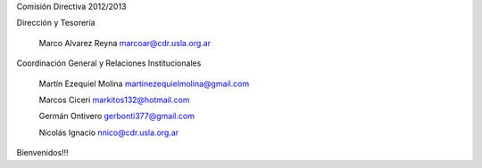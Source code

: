 Comisión Directiva 2012/2013

Dirección y Tesorería

    Marco Alvarez Reyna marcoar@cdr.usla.org.ar 

Coordinación General y Relaciones Institucionales

    Martín Ezequiel Molina martinezequielmolina@gmail.com

    Marcos Ciceri markitos132@hotmail.com

    Germán Ontivero gerbonti377@gmail.com

    Nicolás Ignacio nnico@cdr.usla.org.ar 

Bienvenidos!!!
